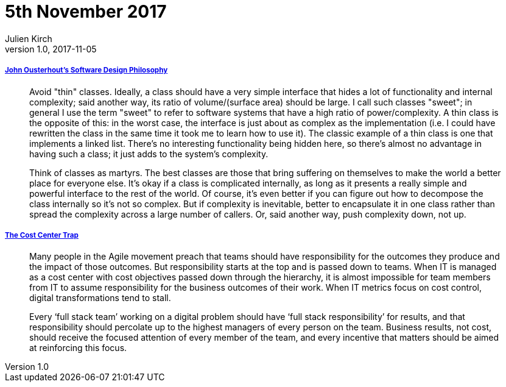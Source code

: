 = 5th November 2017
Julien Kirch
v1.0, 2017-11-05
:article_lang: en

===== link:https://ramcloud.atlassian.net/wiki/spaces/RAM/pages/6848550/Software+Design+Philosophy[John Ousterhout's Software Design Philosophy]

[quote]
____
Avoid "thin" classes. Ideally, a class should have a very simple interface that hides a lot of functionality and internal complexity; said another way, its ratio of volume/(surface area) should be large. I call such classes "sweet"; in general I use the term "sweet" to refer to software systems that have a high ratio of power/complexity. A thin class is the opposite of this: in the worst case, the interface is just about as complex as the implementation (i.e. I could have rewritten the class in the same time it took me to learn how to use it). The classic example of a thin class is one that implements a linked list. There's no interesting functionality being hidden here, so there's almost no advantage in having such a class; it just adds to the system's complexity.
____


[quote]
____
Think of classes as martyrs. The best classes are those that bring suffering on themselves to make the world a better place for everyone else. It's okay if a class is complicated internally, as long as it presents a really simple and powerful interface to the rest of the world. Of course, it's even better if you can figure out how to decompose the class internally so it's not so complex. But if complexity is inevitable, better to encapsulate it in one class rather than spread the complexity across a large number of callers. Or, said another way, push complexity down, not up.
____

===== link:http://www.leanessays.com/2017/11/the-cost-center-trap.html[The Cost Center Trap]

[quote]
____
Many people in the Agile movement preach that teams should have responsibility for the outcomes they produce and the impact of those outcomes. But responsibility starts at the top and is passed down to teams. When IT is managed as a cost center with cost objectives passed down through the hierarchy, it is almost impossible for team members from IT to assume responsibility for the business outcomes of their work. When IT metrics focus on cost control, digital transformations tend to stall.

Every ‘full stack team’ working on a digital problem should have ‘full stack responsibility’ for results, and that responsibility should percolate up to the highest managers of every person on the team.  Business results, not cost, should receive the focused attention of every member of the team, and every incentive that matters should be aimed at reinforcing this focus.
____
